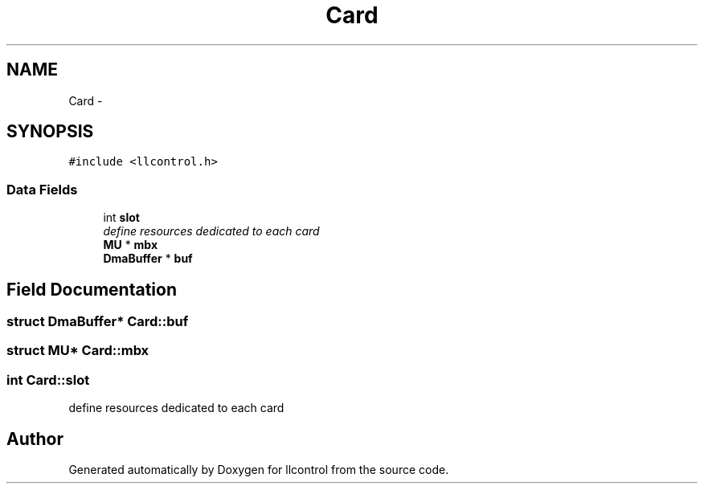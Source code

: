 .TH "Card" 3 "1 Dec 2005" "llcontrol" \" -*- nroff -*-
.ad l
.nh
.SH NAME
Card \- 
.SH SYNOPSIS
.br
.PP
\fC#include <llcontrol.h>\fP
.PP
.SS "Data Fields"

.in +1c
.ti -1c
.RI "int \fBslot\fP"
.br
.RI "\fIdefine resources dedicated to each card \fP"
.ti -1c
.RI "\fBMU\fP * \fBmbx\fP"
.br
.ti -1c
.RI "\fBDmaBuffer\fP * \fBbuf\fP"
.br
.in -1c
.SH "Field Documentation"
.PP 
.SS "struct \fBDmaBuffer\fP* \fBCard::buf\fP"
.PP
.SS "struct \fBMU\fP* \fBCard::mbx\fP"
.PP
.SS "int \fBCard::slot\fP"
.PP
define resources dedicated to each card 
.PP


.SH "Author"
.PP 
Generated automatically by Doxygen for llcontrol from the source code.
